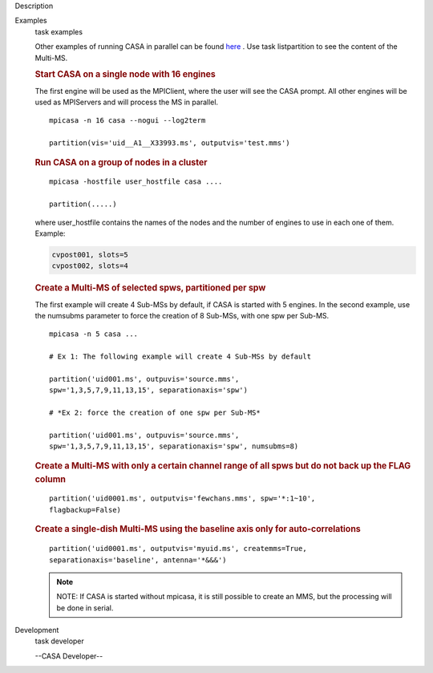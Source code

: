 

.. _Description:

Description
   

.. _Examples:

Examples
   task examples
   
    
   
   Other examples of running CASA in parallel can be
   found `here <https://casa.nrao.edu/casadocs-devel/stable/parallel-processing/examples-of-running-casa-in-parallel>`__ .
   Use task listpartition to see the content of the Multi-MS.
   
    
   
   .. rubric:: Start CASA on a single node with 16 engines
      
   
   The first engine will be used as the MPIClient, where the user
   will see the CASA prompt. All other engines will be used as
   MPIServers and will process the MS in parallel.
   
   ::
   
      mpicasa -n 16 casa --nogui --log2term
   
      partition(vis='uid__A1__X33993.ms', outputvis='test.mms')
   
   
   
   .. rubric:: Run CASA on a group of nodes in a cluster
      
   
   ::
   
      mpicasa -hostfile user_hostfile casa ....
   
      partition(.....)
   
   where user_hostfile contains the names of the nodes and the number
   of engines to use in each one of them. Example:
   
   .. code:: p1
   
      cvpost001, slots=5
      cvpost002, slots=4
   
    
   
   .. rubric:: Create a Multi-MS of selected spws, partitioned per
      spw
      
   
   The first example will create 4 Sub-MSs by default, if CASA is
   started with 5 engines. In the second example, use the numsubms
   parameter to force the creation of 8 Sub-MSs, with one spw per
   Sub-MS.
   
   ::
   
      mpicasa -n 5 casa ...
   
      # Ex 1: The following example will create 4 Sub-MSs by default
   
      partition('uid001.ms', outpuvis='source.mms',
      spw='1,3,5,7,9,11,13,15', separationaxis='spw')
   
      # *Ex 2: force the creation of one spw per Sub-MS*
   
      partition('uid001.ms', outpuvis='source.mms',
      spw='1,3,5,7,9,11,13,15', separationaxis='spw', numsubms=8)
   
     
   
   .. rubric:: Create a Multi-MS with only a certain channel range of
      all spws but do not back up the FLAG column
      
   
   ::
   
      partition('uid0001.ms', outputvis='fewchans.mms', spw='*:1~10',
      flagbackup=False)
   
        
   
   .. rubric:: Create a single-dish Multi-MS using the baseline axis
      only for auto-correlations
      
   
   ::
   
      partition('uid0001.ms', outputvis='myuid.ms', createmms=True,
      separationaxis='baseline', antenna='*&&&')
   
     
   
   .. note:: NOTE: If CASA is started without mpicasa, it is still possible
      to create an MMS, but the processing will be done in serial.
   

.. _Development:

Development
   task developer
   
   --CASA Developer--
   
   